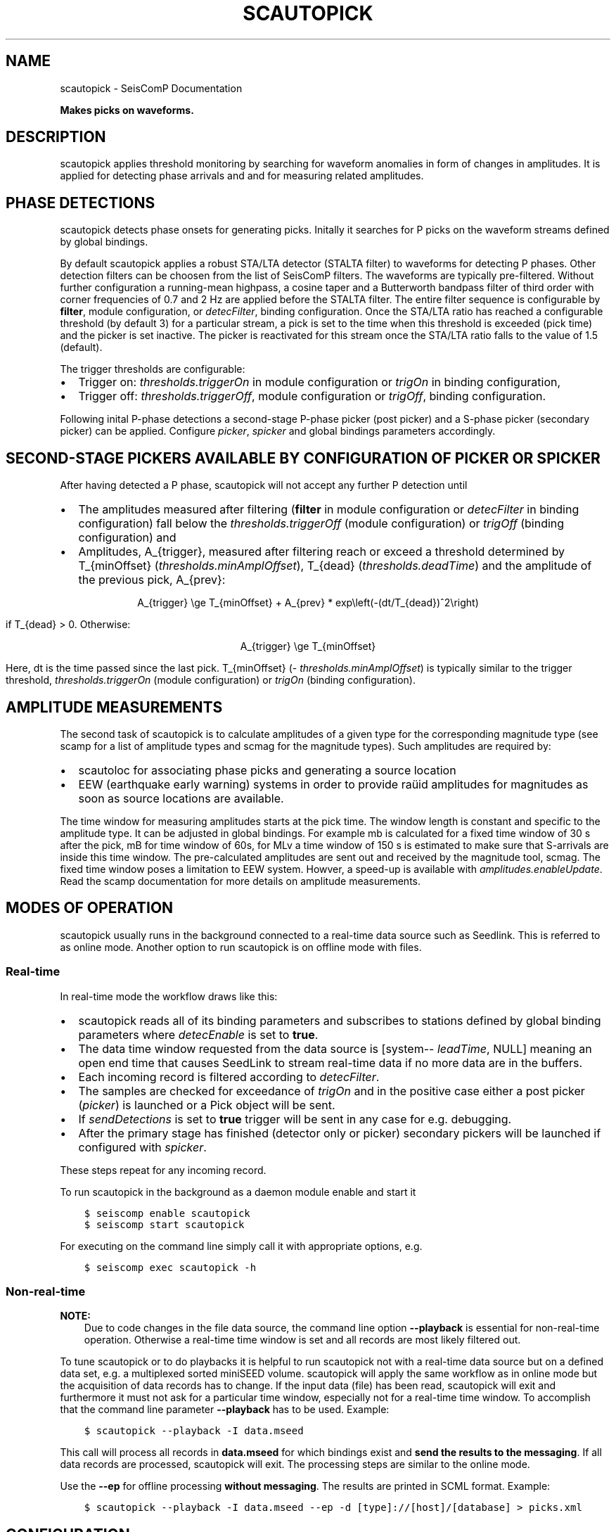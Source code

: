 .\" Man page generated from reStructuredText.
.
.TH "SCAUTOPICK" "1" "Jan 17, 2022" "4.8.4" "SeisComP"
.SH NAME
scautopick \- SeisComP Documentation
.
.nr rst2man-indent-level 0
.
.de1 rstReportMargin
\\$1 \\n[an-margin]
level \\n[rst2man-indent-level]
level margin: \\n[rst2man-indent\\n[rst2man-indent-level]]
-
\\n[rst2man-indent0]
\\n[rst2man-indent1]
\\n[rst2man-indent2]
..
.de1 INDENT
.\" .rstReportMargin pre:
. RS \\$1
. nr rst2man-indent\\n[rst2man-indent-level] \\n[an-margin]
. nr rst2man-indent-level +1
.\" .rstReportMargin post:
..
.de UNINDENT
. RE
.\" indent \\n[an-margin]
.\" old: \\n[rst2man-indent\\n[rst2man-indent-level]]
.nr rst2man-indent-level -1
.\" new: \\n[rst2man-indent\\n[rst2man-indent-level]]
.in \\n[rst2man-indent\\n[rst2man-indent-level]]u
..
.sp
\fBMakes picks on waveforms.\fP
.SH DESCRIPTION
.sp
scautopick applies threshold monitoring by searching for waveform anomalies in
form of changes in amplitudes. It is applied for detecting phase arrivals and
and for measuring related amplitudes.
.SH PHASE DETECTIONS
.sp
scautopick detects phase onsets for generating picks\&. Initally
it searches for P picks on the waveform streams defined by global bindings.
.sp
By default scautopick applies a robust STA/LTA detector
(STALTA filter) to waveforms for detecting P phases. Other
detection filters can be choosen from the list of SeisComP filters\&.
The waveforms are typically pre\-filtered\&.
Without further configuration a running\-mean highpass, a cosine taper and a Butterworth
bandpass filter of third order with corner frequencies of 0.7 and 2 Hz are applied before
the STALTA filter. The entire filter sequence is configurable by \fBfilter\fP,
module configuration, or \fI\%detecFilter\fP, binding configuration.
Once the STA/LTA ratio has reached a configurable threshold (by default 3) for a
particular stream, a pick is set to the time when this
threshold is exceeded (pick time) and the picker is set inactive. The picker is reactivated
for this stream once the STA/LTA ratio falls to the value of 1.5 (default).
.sp
The trigger thresholds are configurable:
.INDENT 0.0
.IP \(bu 2
Trigger on: \fI\%thresholds.triggerOn\fP in module configuration or
\fI\%trigOn\fP in binding configuration,
.IP \(bu 2
Trigger off: \fI\%thresholds.triggerOff\fP, module configuration or \fI\%trigOff\fP,
binding configuration.
.UNINDENT
.sp
Following inital P\-phase detections a second\-stage P\-phase picker (post picker) and
a S\-phase picker (secondary picker) can be applied. Configure \fI\%picker\fP,
\fI\%spicker\fP and global bindings parameters accordingly.
.SH SECOND-STAGE PICKERS AVAILABLE BY CONFIGURATION OF PICKER OR SPICKER
.TS
center;
|l|l|l|l|.
_
T{
picker name
T}	T{
picker
T}	T{
spicker
T}	T{
parameters in global bindings
T}
_
T{
AIC
T}	T{
x
T}	T{
T}	T{
picker.AIC
T}
_
T{
BK
T}	T{
x
T}	T{
T}	T{
picker.BK
T}
_
T{
S\-L2
T}	T{
T}	T{
x
T}	T{
spicker.L2
T}
_
.TE
.sp
After having detected a P phase, scautopick will not accept any further P detection
until
.INDENT 0.0
.IP \(bu 2
The amplitudes measured after filtering (\fBfilter\fP in module configuration
or \fI\%detecFilter\fP in binding configuration) fall below the
\fI\%thresholds.triggerOff\fP (module configuration) or \fI\%trigOff\fP
(binding configuration) and
.IP \(bu 2
Amplitudes, A_{trigger}, measured after filtering reach or
exceed a threshold determined by T_{minOffset} (\fI\%thresholds.minAmplOffset\fP),
T_{dead} (\fI\%thresholds.deadTime\fP) and the amplitude of the
previous pick, A_{prev}:
.sp
.ce
A_{trigger} \ege T_{minOffset} + A_{prev} * exp\eleft(\-(dt/T_{dead})^2\eright)
.ce 0
.sp
if T_{dead} > 0\&. Otherwise:
.sp
.ce
A_{trigger} \ege T_{minOffset}
.ce 0
.sp
Here, dt is the time passed since the last pick.
T_{minOffset} (\fI\%thresholds.minAmplOffset\fP) is typically similar to
the trigger threshold, \fI\%thresholds.triggerOn\fP (module configuration) or
\fI\%trigOn\fP (binding configuration).
.UNINDENT
.SH AMPLITUDE MEASUREMENTS
.sp
The second task of scautopick is to calculate amplitudes of a given type for the
corresponding magnitude type (see scamp for a list of amplitude types and
scmag for the magnitude types). Such amplitudes are required by:
.INDENT 0.0
.IP \(bu 2
scautoloc for associating phase picks and generating a source location
.IP \(bu 2
EEW (earthquake early warning) systems in order to provide raüid amplitudes for
magnitudes as soon as source locations are available.
.UNINDENT
.sp
The time window for measuring amplitudes starts at the pick time. The window
length is constant and specific to the amplitude type. It can be adjusted in
global bindings. For example mb is calculated
for a fixed time window of 30 s after the pick, mB for time window of 60s, for
MLv a time window of 150 s is estimated to make sure that S\-arrivals are inside
this time window. The pre\-calculated amplitudes are sent out and received by
the magnitude tool, scmag\&.
The fixed time window poses a limitation to EEW system. Howver, a speed\-up is
available with \fI\%amplitudes.enableUpdate\fP\&.
Read the scamp documentation for more details on amplitude measurements.
.SH MODES OF OPERATION
.sp
scautopick usually runs in the background connected to a real\-time data source
such as Seedlink\&. This is referred to as online mode. Another
option to run scautopick is on offline mode with files.
.SS Real\-time
.sp
In real\-time mode the workflow draws like this:
.INDENT 0.0
.IP \(bu 2
scautopick reads all of its binding parameters and subscribes to stations
defined by global binding parameters where \fI\%detecEnable\fP is set to \fBtrue\fP\&.
.IP \(bu 2
The data time window requested from the data source is [system\-\fI\%leadTime\fP, NULL]
meaning an open end time that causes SeedLink to stream
real\-time data if no more data are in the buffers.
.IP \(bu 2
Each incoming record is filtered according to \fI\%detecFilter\fP\&.
.IP \(bu 2
The samples are checked for exceedance of \fI\%trigOn\fP and in the positive
case either a post picker (\fI\%picker\fP) is launched or a Pick
object will be sent.
.IP \(bu 2
If \fI\%sendDetections\fP is set to \fBtrue\fP trigger will be sent in any
case for e.g. debugging.
.IP \(bu 2
After the primary stage has finished (detector only or picker) secondary
pickers will be launched if configured with \fI\%spicker\fP\&.
.UNINDENT
.sp
These steps repeat for any incoming record.
.sp
To run scautopick in the background as a daemon module enable and start it
.INDENT 0.0
.INDENT 3.5
.sp
.nf
.ft C
$ seiscomp enable scautopick
$ seiscomp start scautopick
.ft P
.fi
.UNINDENT
.UNINDENT
.sp
For executing on the command line simply call it with appropriate options, e.g.
.INDENT 0.0
.INDENT 3.5
.sp
.nf
.ft C
$ seiscomp exec scautopick \-h
.ft P
.fi
.UNINDENT
.UNINDENT
.SS Non\-real\-time
.sp
\fBNOTE:\fP
.INDENT 0.0
.INDENT 3.5
Due to code changes in the file data source, the command line option \fB\-\-playback\fP
is essential for non\-real\-time operation. Otherwise a real\-time time window
is set and all records are most likely filtered out.
.UNINDENT
.UNINDENT
.sp
To tune scautopick or to do playbacks it is helpful to run scautopick not with
a real\-time data source but on a defined data set, e.g. a multiplexed sorted miniSEED
volume. scautopick will apply the same workflow as in online mode but the
acquisition of data records has to change. If the input data (file) has been
read, scautopick will exit and furthermore it must not ask for a particular
time window, especially not for a real\-time time window. To accomplish that
the command line parameter \fB\-\-playback\fP has to be used. Example:
.INDENT 0.0
.INDENT 3.5
.sp
.nf
.ft C
$ scautopick \-\-playback \-I data.mseed
.ft P
.fi
.UNINDENT
.UNINDENT
.sp
This call will process all records in \fBdata.mseed\fP for which bindings
exist and \fBsend the results to the messaging\fP\&. If all data records are processed,
scautopick will exit. The processing steps are similar to the online mode.
.sp
Use the \fB\-\-ep\fP for offline processing \fBwithout messaging\fP\&. The results are
printed in SCML format. Example:
.INDENT 0.0
.INDENT 3.5
.sp
.nf
.ft C
$ scautopick \-\-playback \-I data.mseed \-\-ep \-d [type]://[host]/[database] > picks.xml
.ft P
.fi
.UNINDENT
.UNINDENT
.SH CONFIGURATION
.nf
\fBetc/defaults/global.cfg\fP
\fBetc/defaults/scautopick.cfg\fP
\fBetc/global.cfg\fP
\fBetc/scautopick.cfg\fP
\fB~/.seiscomp/global.cfg\fP
\fB~/.seiscomp/scautopick.cfg\fP
.fi
.sp
.sp
scautopick inherits global options\&.
.INDENT 0.0
.TP
.B filter
Type: \fIstring\fP
.sp
Defines the default filter used for picking. Station specific configurations
will override this value.
.UNINDENT
.INDENT 0.0
.TP
.B timeCorrection
Type: \fIdouble\fP
.sp
Unit: \fIs\fP
.sp
Time correction applied for each pick made. Station specific
values override this value.
Default is \fB\-0.8\fP\&.
.UNINDENT
.INDENT 0.0
.TP
.B ringBufferSize
Type: \fIint\fP
.sp
Unit: \fIs\fP
.sp
Defined the record ringbuffer size in seconds.
Default is \fB300\fP\&.
.UNINDENT
.INDENT 0.0
.TP
.B leadTime
Type: \fIint\fP
.sp
Unit: \fIs\fP
.sp
The leadTime defines the time in seconds to start picking on
waveforms before current time.
Default is \fB60\fP\&.
.UNINDENT
.INDENT 0.0
.TP
.B initTime
Type: \fIint\fP
.sp
Unit: \fIs\fP
.sp
The initTime defines a time span in seconds for that the picker
is blind after initialization. This time is needed to initialize
the filter and depends on it.
Default is \fB60\fP\&.
.UNINDENT
.INDENT 0.0
.TP
.B gapInterpolation
Type: \fIboolean\fP
.sp
Interpolate gaps linearly? This is valid for gaps shorter
than thresholds.maxGapLength.
Default is \fBfalse\fP\&.
.UNINDENT
.INDENT 0.0
.TP
.B amplitudes
Type: \fIlist:string\fP
.sp
Defines the amplitude types to be computed by the picker as well.
Default is \fBMLv, mb, mB\fP\&.
.UNINDENT
.INDENT 0.0
.TP
.B picker
Type: \fIstring\fP
.sp
Configures the picker to use. By default only a simple detections
are emitted as picks. To enable real picking on a time window around
the detection, an algorithm (plugin) can be defined with this parameter.
Currently available is: "AIC", "BK" or
"GFZ". More options may be available by plugins.
Configure related parameters in global bindings.
.UNINDENT
.INDENT 0.0
.TP
.B spicker
Type: \fIstring\fP
.sp
Configures the secondary picker to use, e.g. for pick S\-phases.
Currently available is: "S\-L2". More options may
be available by plugins. Configure related parameters
in global bindings.
.UNINDENT
.INDENT 0.0
.TP
.B useAllStreams
Type: \fIboolean\fP
.sp
If enabled the all streams are used for picking that are received by the picker.
This option has only effect if a file is used as input which contains more data than
the picker requests. If connected to a waveform server such as SeedLink the picker
will only receive the data it subscribed to.
Default is \fBtrue\fP\&.
.UNINDENT
.INDENT 0.0
.TP
.B killPendingSPickers
Type: \fIboolean\fP
.sp
If enabled the all secondary pickers that were triggered by
a previous pick will be terminated when a new detection or
pick has been found. This aims to avoid the case where an
S phase is wrongly picked as P but would also be picked as
S by the secondary picker. But suppressing the S pick can
lead to undesired results. It might be better in some
situations to have two picks (P and S) instead only a wrong
P.
Default is \fBtrue\fP\&.
.UNINDENT
.INDENT 0.0
.TP
.B sendDetections
Type: \fIboolean\fP
.sp
If enabled and "picker" is configured, then initial detections
are sent as well. To distinguish between detections and picks
the evaluation status of the pick is set to "rejected".
This is meant to be a debug option which can be used to compare
detections and picks by their evaluation status.
Default is \fBfalse\fP\&.
.UNINDENT
.INDENT 0.0
.TP
.B extraPickComments
Type: \fIboolean\fP
.sp
If enabled and "picker" or "spicker" is
configured, then extra comments
will be added to the resulting pick.
.sp
Supported comments:
.sp
SNR: added if SNR >= 0, comment id is "SNR"
Default is \fBfalse\fP\&.
.UNINDENT
.INDENT 0.0
.TP
.B playback
Type: \fIboolean\fP
.sp
If enabled, picks can be made on waveforms which are older than
current time \- "leadTime". Current time is the time
when the module was started. This allows to pick
historic data in real\-time playbacks which are preserving the
record times. See e.g. the "msrtsimul" module.
This option deactivates "leadTime". Activate only for playbacks.
Default is \fBfalse\fP\&.
.UNINDENT
.INDENT 0.0
.TP
.B thresholds.triggerOn
Type: \fIdouble\fP
.sp
For which value on the filtered waveforms is a pick
detected. Station specific values override this value.
Default is \fB3\fP\&.
.UNINDENT
.INDENT 0.0
.TP
.B thresholds.triggerOff
Type: \fIdouble\fP
.sp
The value the filtered waveforms must reach to enable
detection again. Between triggerOn and triggerOff the
picker is blind and does not produce picks. Station
specific values override this value.
Default is \fB1.5\fP\&.
.UNINDENT
.INDENT 0.0
.TP
.B thresholds.maxGapLength
Type: \fIdouble\fP
.sp
Unit: \fIs\fP
.sp
The maximum gap length in seconds to handle.
Gaps larger than this will cause the picker to be reset.
Default is \fB4.5\fP\&.
.UNINDENT
.INDENT 0.0
.TP
.B thresholds.amplMaxTimeWindow
Type: \fIdouble\fP
.sp
Unit: \fIs\fP
.sp
The time window used to compute a maximum (snr) amplitude
on the filtered waveforms.
Default is \fB10\fP\&.
.UNINDENT
.INDENT 0.0
.TP
.B thresholds.deadTime
Type: \fIdouble\fP
.sp
Unit: \fIs\fP
.sp
The time used together with measured amplitude and
\fIthresholds.minAmplOffset\fP for scaling the amplitude below which
the picker is inactive after a P pick. Read the documentation!
Default is \fB30\fP\&.
.UNINDENT
.INDENT 0.0
.TP
.B thresholds.minAmplOffset
Type: \fIdouble\fP
.sp
The amplitude used together with measured amplitude and
\fIthresholds.deadTime\fP for scaling the amplitude below which
the picker is inactive after a P pick. The value is typically
similar to the trigger threshold. Read the documentation!
Default is \fB3\fP\&.
.UNINDENT
.INDENT 0.0
.TP
.B amplitudes.enableUpdate
Type: \fIlist:string\fP
.sp
Configure a list of magnitude types.
Update and send amplitudes for these magnitudes as soon as data are
available. Do not wait for complete time windows.
Only magnitudes computed by scautopick as given by the amplitudes parameter are considered.
This option is for rapid magnitude estimation and EEW.
.sp
WARNING: This option increases the load on the system!
.UNINDENT
.INDENT 0.0
.TP
.B connection.amplitudeGroup
Type: \fIstring\fP
.sp
Group used to send amplitudes to.
Default is \fBAMPLITUDE\fP\&.
.UNINDENT
.SH BINDINGS
.SS Configuration
.INDENT 0.0
.TP
.B detecEnable
Type: \fIboolean\fP
.sp
Enables/disables picking on a station.
Default is \fBtrue\fP\&.
.UNINDENT
.INDENT 0.0
.TP
.B detecFilter
Type: \fIstring\fP
.sp
Defines the filter to be used for picking.
Default is \fB"RMHP(10)>>ITAPER(30)>>BW(4,0.7,2)>>STALTA(2,80)"\fP\&.
.UNINDENT
.INDENT 0.0
.TP
.B trigOn
Type: \fIdouble\fP
.sp
For which value on the filtered waveform is a pick detected.
Default is \fB3\fP\&.
.UNINDENT
.INDENT 0.0
.TP
.B trigOff
Type: \fIdouble\fP
.sp
The value the filtered waveform must reach to
enable a detection again.
Default is \fB1.5\fP\&.
.UNINDENT
.INDENT 0.0
.TP
.B timeCorr
Type: \fIdouble\fP
.sp
Unit: \fIs\fP
.sp
The time correction applied to a detected pick.
Default is \fB\-0.8\fP\&.
.UNINDENT
.INDENT 0.0
.TP
.B sensitivityCorrection
Type: \fIboolean\fP
.sp
Defines whether the detector applies sensitivity correction
(applying the gain) or not in advance to filter the data.
Default is \fBfalse\fP\&.
.UNINDENT
.SH COMMAND-LINE
.SS Generic
.INDENT 0.0
.TP
.B \-h, \-\-help
show help message.
.UNINDENT
.INDENT 0.0
.TP
.B \-V, \-\-version
show version information
.UNINDENT
.INDENT 0.0
.TP
.B \-\-config\-file arg
Use alternative configuration file. When this option is used
the loading of all stages is disabled. Only the given configuration
file is parsed and used. To use another name for the configuration
create a symbolic link of the application or copy it, eg scautopick \-> scautopick2.
.UNINDENT
.INDENT 0.0
.TP
.B \-\-plugins arg
Load given plugins.
.UNINDENT
.INDENT 0.0
.TP
.B \-D, \-\-daemon
Run as daemon. This means the application will fork itself and
doesn\(aqt need to be started with &.
.UNINDENT
.INDENT 0.0
.TP
.B \-\-auto\-shutdown arg
Enable/disable self\-shutdown because a master module shutdown. This only
works when messaging is enabled and the master module sends a shutdown
message (enabled with \-\-start\-stop\-msg for the master module).
.UNINDENT
.INDENT 0.0
.TP
.B \-\-shutdown\-master\-module arg
Sets the name of the master\-module used for auto\-shutdown. This
is the application name of the module actually started. If symlinks
are used then it is the name of the symlinked application.
.UNINDENT
.INDENT 0.0
.TP
.B \-\-shutdown\-master\-username arg
Sets the name of the master\-username of the messaging used for
auto\-shutdown. If "shutdown\-master\-module" is given as well this
parameter is ignored.
.UNINDENT
.SS Verbosity
.INDENT 0.0
.TP
.B \-\-verbosity arg
Verbosity level [0..4]. 0:quiet, 1:error, 2:warning, 3:info, 4:debug
.UNINDENT
.INDENT 0.0
.TP
.B \-v, \-\-v
Increase verbosity level (may be repeated, eg. \-vv)
.UNINDENT
.INDENT 0.0
.TP
.B \-q, \-\-quiet
Quiet mode: no logging output
.UNINDENT
.INDENT 0.0
.TP
.B \-\-component arg
Limits the logging to a certain component. This option can be given more than once.
.UNINDENT
.INDENT 0.0
.TP
.B \-s, \-\-syslog
Use syslog logging back end. The output usually goes to /var/lib/messages.
.UNINDENT
.INDENT 0.0
.TP
.B \-l, \-\-lockfile arg
Path to lock file.
.UNINDENT
.INDENT 0.0
.TP
.B \-\-console arg
Send log output to stdout.
.UNINDENT
.INDENT 0.0
.TP
.B \-\-debug
Debug mode: \-\-verbosity=4 \-\-console=1
.UNINDENT
.INDENT 0.0
.TP
.B \-\-log\-file arg
Use alternative log file.
.UNINDENT
.SS Messaging
.INDENT 0.0
.TP
.B \-u, \-\-user arg
Overrides configuration parameter \fBconnection.username\fP\&.
.UNINDENT
.INDENT 0.0
.TP
.B \-H, \-\-host arg
Overrides configuration parameter \fBconnection.server\fP\&.
.UNINDENT
.INDENT 0.0
.TP
.B \-t, \-\-timeout arg
Overrides configuration parameter \fBconnection.timeout\fP\&.
.UNINDENT
.INDENT 0.0
.TP
.B \-g, \-\-primary\-group arg
Overrides configuration parameter \fBconnection.primaryGroup\fP\&.
.UNINDENT
.INDENT 0.0
.TP
.B \-S, \-\-subscribe\-group arg
A group to subscribe to. This option can be given more than once.
.UNINDENT
.INDENT 0.0
.TP
.B \-\-content\-type arg
Overrides configuration parameter \fBconnection.contentType\fP\&.
.UNINDENT
.INDENT 0.0
.TP
.B \-\-start\-stop\-msg arg
Sets sending of a start\- and a stop message.
.UNINDENT
.SS Database
.INDENT 0.0
.TP
.B \-\-db\-driver\-list
List all supported database drivers.
.UNINDENT
.INDENT 0.0
.TP
.B \-d, \-\-database arg
The database connection string, format: \fI\%service://user:pwd@host/database\fP\&.
"service" is the name of the database driver which can be
queried with "\-\-db\-driver\-list".
.UNINDENT
.INDENT 0.0
.TP
.B \-\-config\-module arg
The configmodule to use.
.UNINDENT
.INDENT 0.0
.TP
.B \-\-inventory\-db arg
Load the inventory from the given database or file, format: [\fI\%service://]location\fP
.UNINDENT
.INDENT 0.0
.TP
.B \-\-db\-disable
Do not use the database at all
.UNINDENT
.SS Records
.INDENT 0.0
.TP
.B \-\-record\-driver\-list
List all supported record stream drivers
.UNINDENT
.INDENT 0.0
.TP
.B \-I, \-\-record\-url arg
The recordstream source URL, format: [\fI\%service://\fP]location[#type].
"service" is the name of the recordstream driver which can be
queried with "\-\-record\-driver\-list". If "service"
is not given "\fI\%file://\fP" is used.
.UNINDENT
.INDENT 0.0
.TP
.B \-\-record\-file arg
Specify a file as record source.
.UNINDENT
.INDENT 0.0
.TP
.B \-\-record\-type arg
Specify a type for the records being read.
.UNINDENT
.SS Mode
.INDENT 0.0
.TP
.B \-\-offline
Do not connect to a messaging server and do not use the database.
.UNINDENT
.INDENT 0.0
.TP
.B \-\-playback
Switches to playback mode which does not request a particular time window from
the input data source. This implies that all records are forwarded to scautopick
if files are being used. Without this option scautopick sets the requested
start time to NOW\-leadTime and therefore would not work anymore with
older datasets in offline mode or when running playbacks.
.UNINDENT
.INDENT 0.0
.TP
.B \-\-ep
Outputs an XML event parameters file containing all picks and amplitudes.
This option implies offline.
.UNINDENT
.INDENT 0.0
.TP
.B \-\-amplitudes arg
Enables or disables computation of amplitudes.
.UNINDENT
.INDENT 0.0
.TP
.B \-\-test
Runs the picker as usual but does not send any messages. This can be useful to
test the picker within a running system.
.UNINDENT
.INDENT 0.0
.TP
.B \-\-dump\-config
Dumps the current configuration and exits. Station configuration is only read if
the picker connects to the messaging and the database. In offline mode it will
only dump the application specific setting unless a station.conf file is provided.
.UNINDENT
.INDENT 0.0
.TP
.B \-\-dump\-records
This option only works in combination with \fI\%\-\-offline\fP\&. It will dump
the data of an amplitude processor if it completed processing successfully
and a new amplitude is available. The output format is a simple ASCII format.
.UNINDENT
.SS Settings
.INDENT 0.0
.TP
.B \-\-filter filter
Overrides configuration parameter \fBfilter\fP\&.
.UNINDENT
.INDENT 0.0
.TP
.B \-\-time\-correction time
Overrides configuration parameter \fI\%timeCorrection\fP\&.
.UNINDENT
.INDENT 0.0
.TP
.B \-\-buffer\-size timespan
Overrides configuration parameter \fI\%ringBufferSize\fP\&.
.UNINDENT
.INDENT 0.0
.TP
.B \-\-before timespan
Overrides configuration parameter \fI\%leadTime\fP\&.
.UNINDENT
.INDENT 0.0
.TP
.B \-\-init\-time timespan
Overrides configuration parameter \fI\%initTime\fP\&.
.UNINDENT
.INDENT 0.0
.TP
.B \-\-trigger\-on arg
Overrides configuration parameter \fI\%thresholds.triggerOn\fP\&.
.UNINDENT
.INDENT 0.0
.TP
.B \-\-trigger\-off arg
Overrides configuration parameter \fI\%thresholds.triggerOff\fP\&.
.UNINDENT
.INDENT 0.0
.TP
.B \-\-trigger\-dead\-time arg
Overrides configuration parameter \fI\%thresholds.deadTime\fP\&.
.UNINDENT
.INDENT 0.0
.TP
.B \-\-ampl\-max\-time\-window arg
Overrides configuration parameter \fI\%thresholds.amplMaxTimeWindow\fP\&.
.UNINDENT
.INDENT 0.0
.TP
.B \-\-min\-ampl\-offset arg
Overrides configuration parameter \fI\%thresholds.minAmplOffset\fP\&.
.UNINDENT
.INDENT 0.0
.TP
.B \-\-gap\-tolerance arg
Overrides configuration parameter \fI\%thresholds.maxGapLength\fP\&.
.UNINDENT
.INDENT 0.0
.TP
.B \-\-gap\-interpolation arg
Overrides configuration parameter \fI\%gapInterpolation\fP\&.
.UNINDENT
.INDENT 0.0
.TP
.B \-\-any\-stream arg
Overrides configuration parameter \fI\%useAllStreams\fP\&.
.UNINDENT
.INDENT 0.0
.TP
.B \-\-send\-detections
Overrides configuration parameter \fI\%sendDetections\fP\&.
.UNINDENT
.INDENT 0.0
.TP
.B \-\-extra\-comments
Overrides configuration parameter \fI\%extraPickComments\fP\&.
.UNINDENT
.SH AUTHOR
gempa GmbH, GFZ Potsdam
.SH COPYRIGHT
gempa GmbH, GFZ Potsdam
.\" Generated by docutils manpage writer.
.
